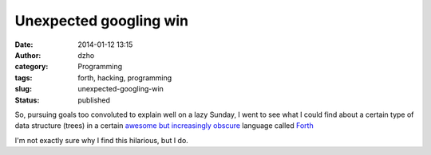 Unexpected googling win
#######################
:date: 2014-01-12 13:15
:author: dzho
:category: Programming
:tags: forth, hacking, programming
:slug: unexpected-googling-win
:status: published

So, pursuing goals too convoluted to explain well on a lazy Sunday, I
went to see what I could find about a certain type of data structure
(trees) in a certain `awesome but increasingly
obscure <http://www.pigdog.org/auto/electro_diddle/link/915.html>`__
language called `Forth <http://www.forth.org/>`__

|trees-in-forth-screenie-2-3rds|

 

I'm not exactly sure why I find this hilarious, but I do.

 

 

 

.. |trees-in-forth-screenie-2-3rds| image:: {filename}wp-uploads/2014/01/trees-in-forth-screenie-2-3rds-300x220.png
   :class: alignnone size-medium wp-image-1622
   :width: 300px
   :height: 220px
   :target: {filename}wp-uploads/2014/01/trees-in-forth-screenie-2-3rds.png
